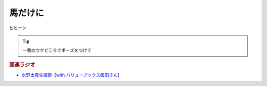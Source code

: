 馬だけに
==========================================
.. glossary::
    馬だけに : う

ヒヒーン

.. tip:: 

  一番のウケどころでポーズをつけて

.. rubric:: 関連ラジオ
* `水野太貴生誕祭【with バリューブックス飯田さん】 <https://www.youtube.com/live/fLLWHsANHLg?si=arMtSrjaZaH217vw>`_ 